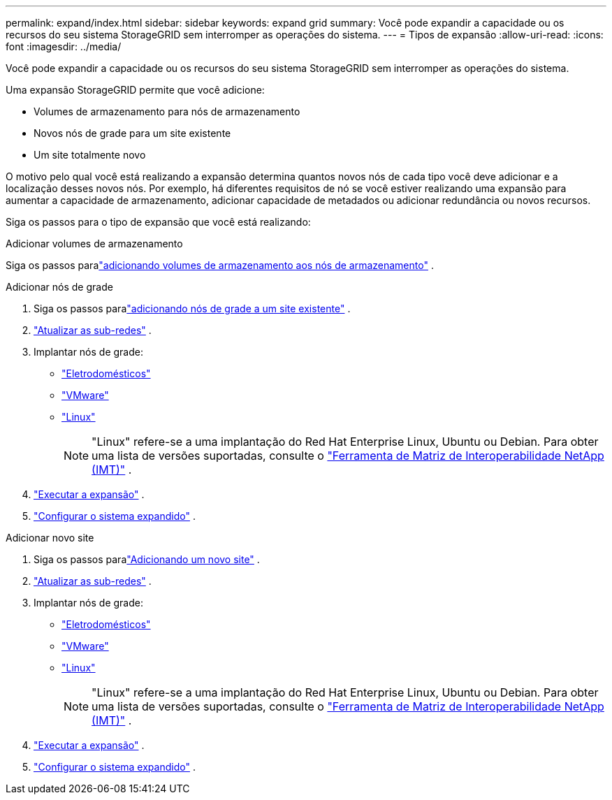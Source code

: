 ---
permalink: expand/index.html 
sidebar: sidebar 
keywords: expand grid 
summary: Você pode expandir a capacidade ou os recursos do seu sistema StorageGRID sem interromper as operações do sistema. 
---
= Tipos de expansão
:allow-uri-read: 
:icons: font
:imagesdir: ../media/


[role="lead"]
Você pode expandir a capacidade ou os recursos do seu sistema StorageGRID sem interromper as operações do sistema.

Uma expansão StorageGRID permite que você adicione:

* Volumes de armazenamento para nós de armazenamento
* Novos nós de grade para um site existente
* Um site totalmente novo


O motivo pelo qual você está realizando a expansão determina quantos novos nós de cada tipo você deve adicionar e a localização desses novos nós.  Por exemplo, há diferentes requisitos de nó se você estiver realizando uma expansão para aumentar a capacidade de armazenamento, adicionar capacidade de metadados ou adicionar redundância ou novos recursos.

Siga os passos para o tipo de expansão que você está realizando:

[role="tabbed-block"]
====
.Adicionar volumes de armazenamento
--
Siga os passos paralink:adding-storage-volumes-to-storage-nodes.html["adicionando volumes de armazenamento aos nós de armazenamento"] .

--
.Adicionar nós de grade
--
. Siga os passos paralink:adding-grid-nodes-to-existing-site-or-adding-new-site.html["adicionando nós de grade a um site existente"] .
. link:updating-subnets-for-grid-network.html["Atualizar as sub-redes"] .
. Implantar nós de grade:
+
** link:deploying-new-grid-nodes.html#appliances-deploying-storage-gateway-or-non-primary-admin-nodes["Eletrodomésticos"]
** link:deploying-new-grid-nodes.html#vmware-deploy-grid-nodes["VMware"]
** link:deploying-new-grid-nodes.html#linux-deploy-grid-nodes["Linux"]
+

NOTE: "Linux" refere-se a uma implantação do Red Hat Enterprise Linux, Ubuntu ou Debian. Para obter uma lista de versões suportadas, consulte o https://imt.netapp.com/matrix/#welcome["Ferramenta de Matriz de Interoperabilidade NetApp (IMT)"^] .



. link:performing-expansion.html["Executar a expansão"] .
. link:configuring-expanded-storagegrid-system.html["Configurar o sistema expandido"] .


--
.Adicionar novo site
--
. Siga os passos paralink:adding-grid-nodes-to-existing-site-or-adding-new-site.html["Adicionando um novo site"] .
. link:updating-subnets-for-grid-network.html["Atualizar as sub-redes"] .
. Implantar nós de grade:
+
** link:deploying-new-grid-nodes.html#appliances-deploying-storage-gateway-or-non-primary-admin-nodes["Eletrodomésticos"]
** link:deploying-new-grid-nodes.html#vmware-deploy-grid-nodes["VMware"]
** link:deploying-new-grid-nodes.html#linux-deploy-grid-nodes["Linux"]
+

NOTE: "Linux" refere-se a uma implantação do Red Hat Enterprise Linux, Ubuntu ou Debian. Para obter uma lista de versões suportadas, consulte o https://imt.netapp.com/matrix/#welcome["Ferramenta de Matriz de Interoperabilidade NetApp (IMT)"^] .



. link:performing-expansion.html["Executar a expansão"] .
. link:configuring-expanded-storagegrid-system.html["Configurar o sistema expandido"] .


--
====